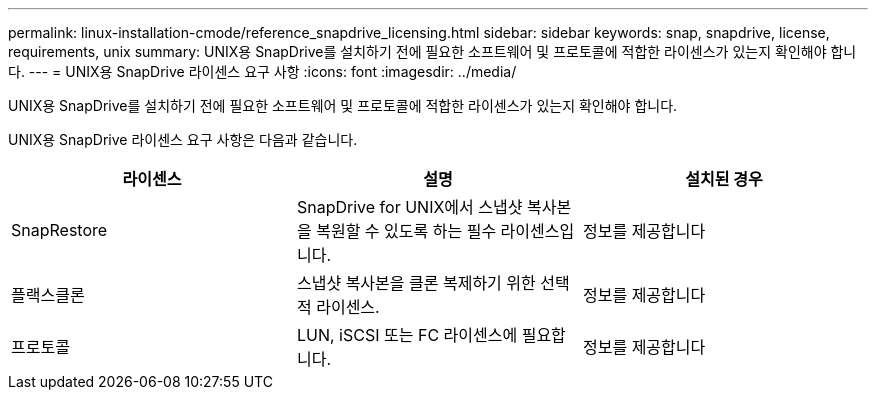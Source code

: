 ---
permalink: linux-installation-cmode/reference_snapdrive_licensing.html 
sidebar: sidebar 
keywords: snap, snapdrive, license, requirements, unix 
summary: UNIX용 SnapDrive를 설치하기 전에 필요한 소프트웨어 및 프로토콜에 적합한 라이센스가 있는지 확인해야 합니다. 
---
= UNIX용 SnapDrive 라이센스 요구 사항
:icons: font
:imagesdir: ../media/


[role="lead"]
UNIX용 SnapDrive를 설치하기 전에 필요한 소프트웨어 및 프로토콜에 적합한 라이센스가 있는지 확인해야 합니다.

UNIX용 SnapDrive 라이센스 요구 사항은 다음과 같습니다.

|===
| 라이센스 | 설명 | 설치된 경우 


 a| 
SnapRestore
 a| 
SnapDrive for UNIX에서 스냅샷 복사본을 복원할 수 있도록 하는 필수 라이센스입니다.
 a| 
정보를 제공합니다



 a| 
플랙스클론
 a| 
스냅샷 복사본을 클론 복제하기 위한 선택적 라이센스.
 a| 
정보를 제공합니다



 a| 
프로토콜
 a| 
LUN, iSCSI 또는 FC 라이센스에 필요합니다.
 a| 
정보를 제공합니다

|===
